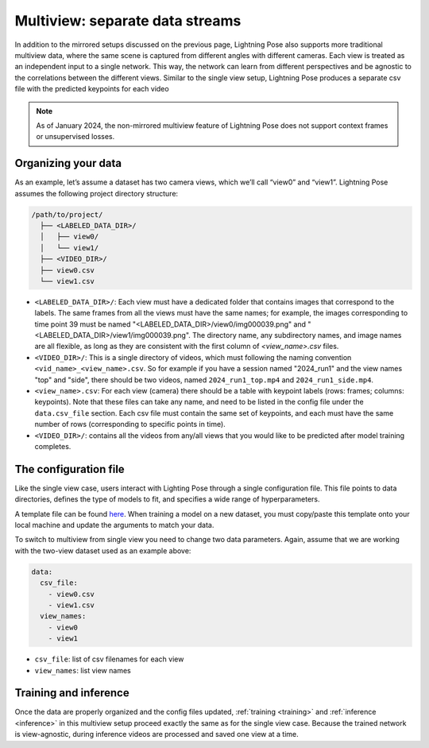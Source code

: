 .. _multiview_separate:

################################
Multiview: separate data streams
################################

In addition to the mirrored setups discussed on the previous page, Lightning Pose also supports
more traditional multiview data, where the same scene is captured from different angles with
different cameras.
Each view is treated as an independent input to a single network.
This way, the network can learn from different perspectives and be agnostic to the correlations
between the different views.
Similar to the single view setup, Lightning Pose produces a separate csv file with the predicted
keypoints for each video

.. note::

    As of January 2024, the non-mirrored multiview feature of Lightning Pose does not support
    context frames or unsupervised losses.

Organizing your data
====================

As an example, let’s assume a dataset has two camera views, which we’ll call “view0” and “view1”.
Lightning Pose assumes the following project directory structure:

.. code-block::

    /path/to/project/
      ├── <LABELED_DATA_DIR>/
      │   ├── view0/
      │   └── view1/
      ├── <VIDEO_DIR>/
      ├── view0.csv
      └── view1.csv

* ``<LABELED_DATA_DIR>/``: Each view must have a dedicated folder that contains images that correspond to the labels. The same frames from all the views must have the same names; for example, the images corresponding to time point 39 must be named "<LABELED_DATA_DIR>/view0/img000039.png" and "<LABELED_DATA_DIR>/view1/img000039.png". The directory name, any subdirectory names, and image names are all flexible, as long as they are consistent with the first column of `<view_name>.csv` files.

* ``<VIDEO_DIR>/``: This is a single directory of videos, which must following the naming convention ``<vid_name>_<view_name>.csv``. So for example if you have a session named "2024_run1" and the view names "top" and "side", there should be two videos, named ``2024_run1_top.mp4`` and ``2024_run1_side.mp4``.

* ``<view_name>.csv``: For each view (camera) there should be a table with keypoint labels (rows: frames; columns: keypoints). Note that these files can take any name, and need to be listed in the config file under the ``data.csv_file`` section. Each csv file must contain the same set of keypoints, and each must have the same number of rows (corresponding to specific points in time).

* ``<VIDEO_DIR>/``: contains all the videos from any/all views that you would like to be predicted after model training completes.

The configuration file
======================

Like the single view case, users interact with Lighting Pose through a single configuration file.
This file points to data directories, defines the type of models to fit, and specifies a wide range
of hyperparameters.

A template file can be found
`here <https://github.com/danbider/lightning-pose/blob/main/scripts/configs/config_default.yaml>`_.
When training a model on a new dataset, you must copy/paste this template onto your local machine
and update the arguments to match your data.

To switch to multiview from single view you need to change two data parameters.
Again, assume that we are working with the two-view dataset used as an example above:

.. code-block:: yaml

    data:
      csv_file:
        - view0.csv
        - view1.csv
      view_names:
        - view0
        - view1


* ``csv_file``: list of csv filenames for each view
* ``view_names``: list view names

Training and inference
======================

Once the data are properly organized and the config files updated, :ref:`training <training>` and
:ref:`inference <inference>` in this multiview setup proceed exactly the same as for the single
view case.
Because the trained network is view-agnostic,
during inference videos are processed and saved one view at a time.
